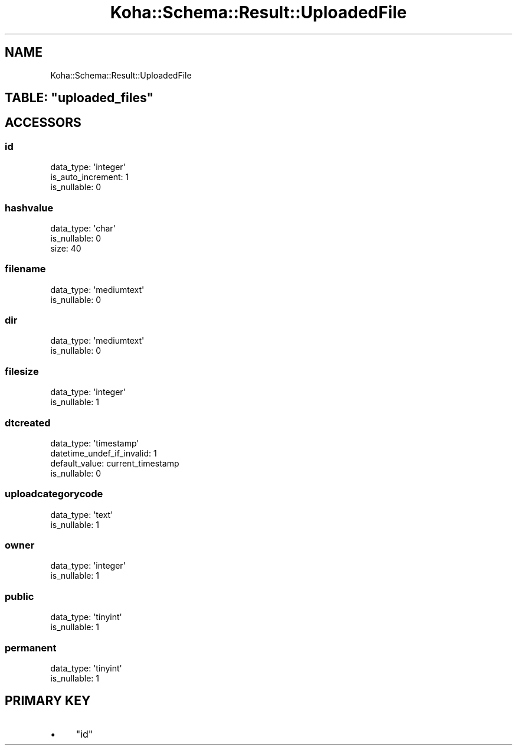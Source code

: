 .\" Automatically generated by Pod::Man 4.10 (Pod::Simple 3.35)
.\"
.\" Standard preamble:
.\" ========================================================================
.de Sp \" Vertical space (when we can't use .PP)
.if t .sp .5v
.if n .sp
..
.de Vb \" Begin verbatim text
.ft CW
.nf
.ne \\$1
..
.de Ve \" End verbatim text
.ft R
.fi
..
.\" Set up some character translations and predefined strings.  \*(-- will
.\" give an unbreakable dash, \*(PI will give pi, \*(L" will give a left
.\" double quote, and \*(R" will give a right double quote.  \*(C+ will
.\" give a nicer C++.  Capital omega is used to do unbreakable dashes and
.\" therefore won't be available.  \*(C` and \*(C' expand to `' in nroff,
.\" nothing in troff, for use with C<>.
.tr \(*W-
.ds C+ C\v'-.1v'\h'-1p'\s-2+\h'-1p'+\s0\v'.1v'\h'-1p'
.ie n \{\
.    ds -- \(*W-
.    ds PI pi
.    if (\n(.H=4u)&(1m=24u) .ds -- \(*W\h'-12u'\(*W\h'-12u'-\" diablo 10 pitch
.    if (\n(.H=4u)&(1m=20u) .ds -- \(*W\h'-12u'\(*W\h'-8u'-\"  diablo 12 pitch
.    ds L" ""
.    ds R" ""
.    ds C` ""
.    ds C' ""
'br\}
.el\{\
.    ds -- \|\(em\|
.    ds PI \(*p
.    ds L" ``
.    ds R" ''
.    ds C`
.    ds C'
'br\}
.\"
.\" Escape single quotes in literal strings from groff's Unicode transform.
.ie \n(.g .ds Aq \(aq
.el       .ds Aq '
.\"
.\" If the F register is >0, we'll generate index entries on stderr for
.\" titles (.TH), headers (.SH), subsections (.SS), items (.Ip), and index
.\" entries marked with X<> in POD.  Of course, you'll have to process the
.\" output yourself in some meaningful fashion.
.\"
.\" Avoid warning from groff about undefined register 'F'.
.de IX
..
.nr rF 0
.if \n(.g .if rF .nr rF 1
.if (\n(rF:(\n(.g==0)) \{\
.    if \nF \{\
.        de IX
.        tm Index:\\$1\t\\n%\t"\\$2"
..
.        if !\nF==2 \{\
.            nr % 0
.            nr F 2
.        \}
.    \}
.\}
.rr rF
.\" ========================================================================
.\"
.IX Title "Koha::Schema::Result::UploadedFile 3pm"
.TH Koha::Schema::Result::UploadedFile 3pm "2025-04-28" "perl v5.28.1" "User Contributed Perl Documentation"
.\" For nroff, turn off justification.  Always turn off hyphenation; it makes
.\" way too many mistakes in technical documents.
.if n .ad l
.nh
.SH "NAME"
Koha::Schema::Result::UploadedFile
.ie n .SH "TABLE: ""uploaded_files"""
.el .SH "TABLE: \f(CWuploaded_files\fP"
.IX Header "TABLE: uploaded_files"
.SH "ACCESSORS"
.IX Header "ACCESSORS"
.SS "id"
.IX Subsection "id"
.Vb 3
\&  data_type: \*(Aqinteger\*(Aq
\&  is_auto_increment: 1
\&  is_nullable: 0
.Ve
.SS "hashvalue"
.IX Subsection "hashvalue"
.Vb 3
\&  data_type: \*(Aqchar\*(Aq
\&  is_nullable: 0
\&  size: 40
.Ve
.SS "filename"
.IX Subsection "filename"
.Vb 2
\&  data_type: \*(Aqmediumtext\*(Aq
\&  is_nullable: 0
.Ve
.SS "dir"
.IX Subsection "dir"
.Vb 2
\&  data_type: \*(Aqmediumtext\*(Aq
\&  is_nullable: 0
.Ve
.SS "filesize"
.IX Subsection "filesize"
.Vb 2
\&  data_type: \*(Aqinteger\*(Aq
\&  is_nullable: 1
.Ve
.SS "dtcreated"
.IX Subsection "dtcreated"
.Vb 4
\&  data_type: \*(Aqtimestamp\*(Aq
\&  datetime_undef_if_invalid: 1
\&  default_value: current_timestamp
\&  is_nullable: 0
.Ve
.SS "uploadcategorycode"
.IX Subsection "uploadcategorycode"
.Vb 2
\&  data_type: \*(Aqtext\*(Aq
\&  is_nullable: 1
.Ve
.SS "owner"
.IX Subsection "owner"
.Vb 2
\&  data_type: \*(Aqinteger\*(Aq
\&  is_nullable: 1
.Ve
.SS "public"
.IX Subsection "public"
.Vb 2
\&  data_type: \*(Aqtinyint\*(Aq
\&  is_nullable: 1
.Ve
.SS "permanent"
.IX Subsection "permanent"
.Vb 2
\&  data_type: \*(Aqtinyint\*(Aq
\&  is_nullable: 1
.Ve
.SH "PRIMARY KEY"
.IX Header "PRIMARY KEY"
.IP "\(bu" 4
\&\*(L"id\*(R"
